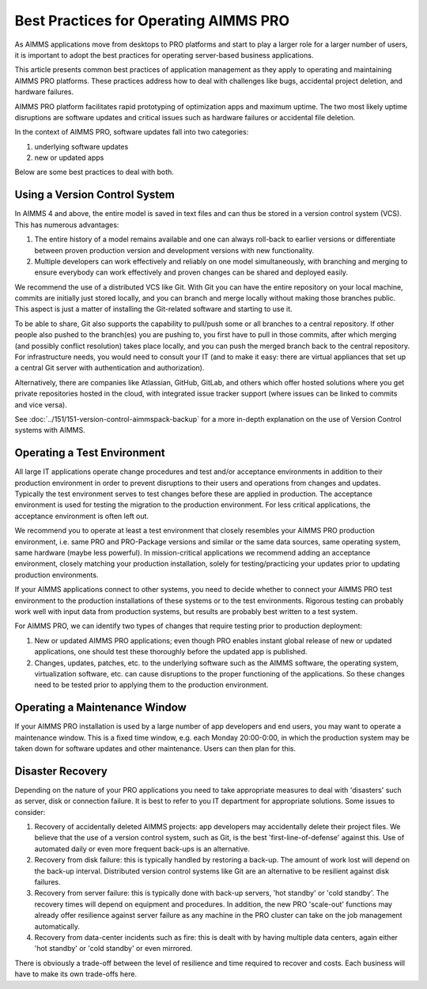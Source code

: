 Best Practices for Operating AIMMS PRO
====================================================

.. meta::
   :description: How to professionally operate your AIMMS PRO system.
   :keywords: AIMMS PRO, backup, recovery

     
As AIMMS applications move from desktops to PRO platforms and start to play a larger role for a larger number of users, it is important to adopt the best practices for operating server-based business applications.

This article presents common best practices of application management as they apply to operating and maintaining AIMMS PRO platforms. These practices address how to deal with challenges like bugs, accidental project deletion, and hardware failures.

AIMMS PRO platform facilitates rapid prototyping of optimization apps and maximum uptime. The two most likely uptime disruptions are software updates and critical issues such as hardware failures or accidental file deletion. 

In the context of AIMMS PRO, software updates fall into two categories: 

#. underlying software updates  
#. new or updated apps 

Below are some best practices to deal with both. 

Using a Version Control System
---------------------------------------

.. image:: images/multicast-128.png
   :align: right
   :scale: 75

In AIMMS 4 and above, the entire model is saved in text files and can thus be stored in a version control system (VCS). This has numerous advantages:

#. The entire history of a model remains available and one can always roll-back to earlier versions or differentiate between proven production version and development versions with new functionality.

#. Multiple developers can work effectively and reliably on one model simultaneously, with branching and merging to ensure everybody can work effectively and proven changes can be shared and deployed easily.

We recommend the use of a distributed VCS like Git. With Git you can have the entire repository on your local machine, commits are initially just stored locally, and you can branch and merge locally without making those branches public. This aspect is just a matter of installing the Git-related software and starting to use it.

To be able to share, Git also supports the capability to pull/push some or all branches to a central repository. If other people also pushed to the branch(es) you are pushing to, you first have to pull in those commits, after which merging (and possibly conflict resolution) takes place locally, and you can push the merged branch back to the central repository. For infrastructure needs, you would need to consult your IT (and to make it easy: there are virtual appliances that set up a central Git server with authentication and authorization). 

Alternatively, there are companies like Atlassian, GitHub, GitLab, and others which offer hosted solutions where you get private repositories hosted in the cloud, with integrated issue tracker support (where issues can be linked to commits and vice versa).

See :doc:`../151/151-version-control-aimmspack-backup` for a more in-depth explanation on the use of Version Control systems with AIMMS.


Operating a Test Environment
----------------------------------------

.. image:: images/test-tube-128.png
   :align: right
   :scale: 75

All large IT applications operate change procedures and test and/or acceptance environments in addition to their production environment in order to prevent disruptions to their users and operations from changes and updates. Typically the test environment serves to test changes before these are applied in production. The acceptance environment is used for testing the migration to the production environment. For less critical applications, the acceptance environment is often left out.

.. Best practices in this field are well documented and can be obtained from any IT Operations team. Typical aspects to consider include testing, approval, authorization, announcements and roll-back.

We recommend you to operate at least a test environment that closely resembles your AIMMS PRO production environment, i.e. same PRO and PRO-Package versions and similar or the same data sources, same operating system, same hardware (maybe less powerful). In mission-critical applications we recommend adding an acceptance environment, closely matching your production installation, solely for testing/practicing your updates prior to updating production environments.

If your AIMMS applications connect to other systems, you need to decide whether to connect your AIMMS PRO test environment to the production installations of these systems or to the test environments. Rigorous testing can probably work well with input data from production systems, but results are probably best written to a test system.

For AIMMS PRO, we can identify two types of changes that require testing prior to production deployment:

#. New or updated AIMMS PRO applications; even though PRO enables instant global release of new or updated applications, one should test these thoroughly before the updated app is published. 

#. Changes, updates, patches, etc. to the underlying software such as the AIMMS software, the operating system, virtualization software, etc. can cause disruptions to the proper functioning of the applications. So these changes need to be tested prior to applying them to the production environment.

Operating a Maintenance Window
-------------------------------------------

.. image:: images/wrench-128.png
   :align: right
   :scale: 75

If your AIMMS PRO installation is used by a large number of app developers and end users, you may want to operate a maintenance window. This is a fixed time window, e.g. each Monday 20:00-0:00, in which the production system may be taken down for software updates and other maintenance. Users can then plan for this.

Disaster Recovery
--------------------

.. image:: images/error-128.png
   :align: right
   :scale: 75

Depending on the nature of your PRO applications you need to take appropriate measures to deal with 'disasters' such as server, disk or connection failure. It is best to refer to you IT department for appropriate solutions. Some issues to consider:

#. Recovery of accidentally deleted AIMMS projects: app developers may accidentally delete their project files. We believe that the use of a version control system, such as Git, is the best 'first-line-of-defense' against this. Use of automated daily or even more frequent back-ups is an alternative.

#. Recovery from disk failure: this is typically handled by restoring a back-up. The amount of work lost will depend on the back-up interval. Distributed version control systems like Git are an alternative to be resilient against disk failures.

#. Recovery from server failure: this is typically done with back-up servers, 'hot standby' or 'cold standby'. The recovery times will depend on equipment and procedures. In addition, the new PRO 'scale-out' functions may already offer resilience against server failure as any machine in the PRO cluster can take on the job management automatically.

#. Recovery from data-center incidents such as fire: this is dealt with by having multiple data centers, again either 'hot standby' or 'cold standby' or even mirrored.

There is obviously a trade-off between the level of resilience and time required to recover and costs. Each business will have to make its own trade-offs here.


